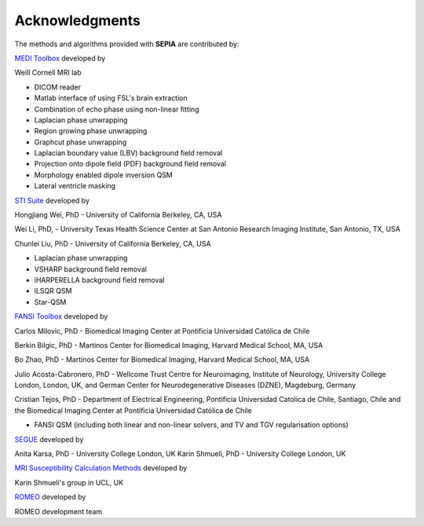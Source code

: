 Acknowledgments
===============

The methods and algorithms provided with **SEPIA** are contributed by:  

`MEDI Toolbox <http://weill.cornell.edu/mri/pages/qsm.html>`_ developed by   

Weill Cornell MRI lab   

- DICOM reader  
- Matlab interface of using FSL's brain extraction  
- Combination of echo phase using non-linear fitting  
- Laplacian phase unwrapping  
- Region growing phase unwrapping  
- Graphcut phase unwrapping  
- Laplacian boundary value (LBV) background field removal  
- Projection onto dipole field (PDF) background field removal  
- Morphology enabled dipole inversion QSM  
- Lateral ventricle masking  

`STI Suite <https://chunleiliulab.github.io/software.html>`_ developed by  

Hongjiang Wei, PhD - University of California Berkeley, CA, USA  

Wei Li, PhD, - University Texas Health Science Center at San Antonio Research Imaging Institute, San 
Antonio, TX, USA  

Chunlei Liu, PhD - University of California Berkeley, CA, USA    

- Laplacian phase unwrapping  
- VSHARP background field removal  
- iHARPERELLA background field removal  
- iLSQR QSM    
- Star-QSM   

`FANSI Toolbox <https://gitlab.com/cmilovic/FANSI-toolbox>`_ developed by  

Carlos Milovic, PhD - Biomedical Imaging Center at Pontificia Universidad Católica de Chile   

Berkin Bilgic, PhD - Martinos Center for Biomedical Imaging, Harvard Medical School, MA, USA    

Bo Zhao, PhD - Martinos Center for Biomedical Imaging, Harvard Medical School, MA, USA   

Julio Acosta-Cabronero, PhD - Wellcome Trust Centre for Neuroimaging, Institute of Neurology, 
University College London, London, UK, and German Center for Neurodegenerative Diseases (DZNE), 
Magdeburg, Germany   

Cristian Tejos, PhD - Department of Electrical Engineering, Pontificia Universidad Catolica de 
Chile, Santiago, Chile and the Biomedical Imaging Center at Pontificia Universidad Católica de Chile  

- FANSI QSM (including both linear and non-linear solvers, and TV and TGV regularisation options)   

`SEGUE <https://xip.uclb.com/product/SEGUE>`_ developed by 

Anita Karsa, PhD - University College London, UK
Karin Shmueli, PhD - University College London, UK

`MRI Susceptibility Calculation Methods <https://xip.uclb.com/product/mri_qsm_tkd>`_ developed by 

Karin Shmueli's group in UCL, UK

`ROMEO <https://github.com/korbinian90/ROMEO>`_ developed by 

ROMEO development team 
